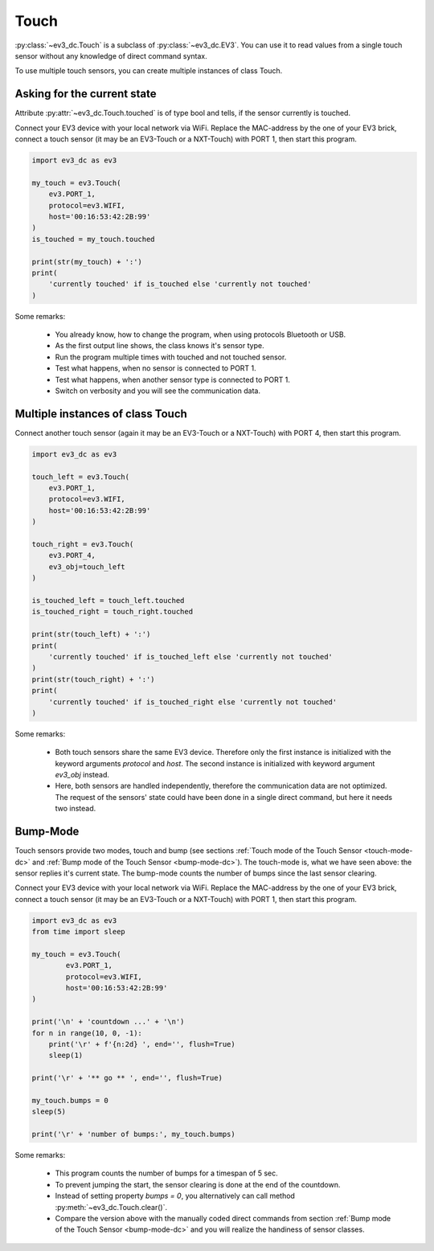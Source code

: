 -----
Touch
-----

:py:class:`~ev3_dc.Touch` is a subclass of :py:class:`~ev3_dc.EV3`.
You can use it to read values from a single touch sensor without any knowledge of direct
command syntax.

To use multiple touch sensors, you can create multiple instances of class Touch.


Asking for the current state
~~~~~~~~~~~~~~~~~~~~~~~~~~~~

Attribute :py:attr:`~ev3_dc.Touch.touched` is of type bool and tells,
if the sensor currently is touched.

Connect your EV3 device with your local network via WiFi.
Replace the MAC-address by the one of your EV3 brick, connect a touch sensor
(it may be an EV3-Touch or a NXT-Touch)
with PORT 1, then start this program.
            

.. code:: python3

  import ev3_dc as ev3
  
  my_touch = ev3.Touch(
      ev3.PORT_1,
      protocol=ev3.WIFI,
      host='00:16:53:42:2B:99'
  )
  is_touched = my_touch.touched

  print(str(my_touch) + ':')
  print(
      'currently touched' if is_touched else 'currently not touched'
  )
    
Some remarks:

  - You already know, how to change the program, when using protocols
    Bluetooth or USB.
  - As the first output line shows, the class knows it's sensor type.
  - Run the program multiple times with touched and not touched sensor.
  - Test what happens, when no sensor is connected to PORT 1.
  - Test what happens, when another sensor type is connected to PORT 1.
  - Switch on verbosity and you will see the communication data.


Multiple instances of class Touch
~~~~~~~~~~~~~~~~~~~~~~~~~~~~~~~~~

Connect another touch sensor
(again it may be an EV3-Touch or a NXT-Touch)
with PORT 4, then start this program.
            

.. code:: python3

  import ev3_dc as ev3
  
  touch_left = ev3.Touch(
      ev3.PORT_1,
      protocol=ev3.WIFI,
      host='00:16:53:42:2B:99'
  )
  
  touch_right = ev3.Touch(
      ev3.PORT_4,
      ev3_obj=touch_left
  )
  
  is_touched_left = touch_left.touched
  is_touched_right = touch_right.touched

  print(str(touch_left) + ':')
  print(
      'currently touched' if is_touched_left else 'currently not touched'
  )
  print(str(touch_right) + ':')
  print(
      'currently touched' if is_touched_right else 'currently not touched'
  )
    
Some remarks:

  - Both touch sensors share the same EV3 device. Therefore only the
    first instance is initialized with the keyword arguments
    *protocol* and *host*.  The second instance is initialized with
    keyword argument *ev3_obj* instead.
  - Here, both sensors are handled independently, therefore the
    communication data are not optimized. The request of the sensors'
    state could have been done in a single direct command, but here it
    needs two instead.


Bump-Mode
~~~~~~~~~

Touch sensors provide two modes, touch and bump (see sections
:ref:`Touch mode of the Touch Sensor <touch-mode-dc>` and :ref:`Bump
mode of the Touch Sensor <bump-mode-dc>`). The touch-mode is, what we
have seen above: the sensor replies it's current state. The bump-mode
counts the number of bumps since the last sensor clearing.

Connect your EV3 device with your local network via WiFi.
Replace the MAC-address by the one of your EV3 brick, connect a touch sensor
(it may be an EV3-Touch or a NXT-Touch)
with PORT 1, then start this program.

.. code:: python3

  import ev3_dc as ev3
  from time import sleep
  
  my_touch = ev3.Touch(
          ev3.PORT_1,
          protocol=ev3.WIFI,
          host='00:16:53:42:2B:99'
  )
  
  print('\n' + 'countdown ...' + '\n')
  for n in range(10, 0, -1):
      print('\r' + f'{n:2d} ', end='', flush=True)
      sleep(1)
  
  print('\r' + '** go ** ', end='', flush=True)
  
  my_touch.bumps = 0
  sleep(5)
  
  print('\r' + 'number of bumps:', my_touch.bumps)
    
Some remarks:

  - This program counts the number of bumps for a timespan of 5 sec.
  - To prevent jumping the start, the sensor clearing is done at the
    end of the countdown.
  - Instead of setting property *bumps = 0*, you alternatively can
    call method :py:meth:`~ev3_dc.Touch.clear()`.
  - Compare the version above with the manually coded direct commands
    from section :ref:`Bump mode of the Touch Sensor <bump-mode-dc>`
    and you will realize the handiness of sensor classes.



 
